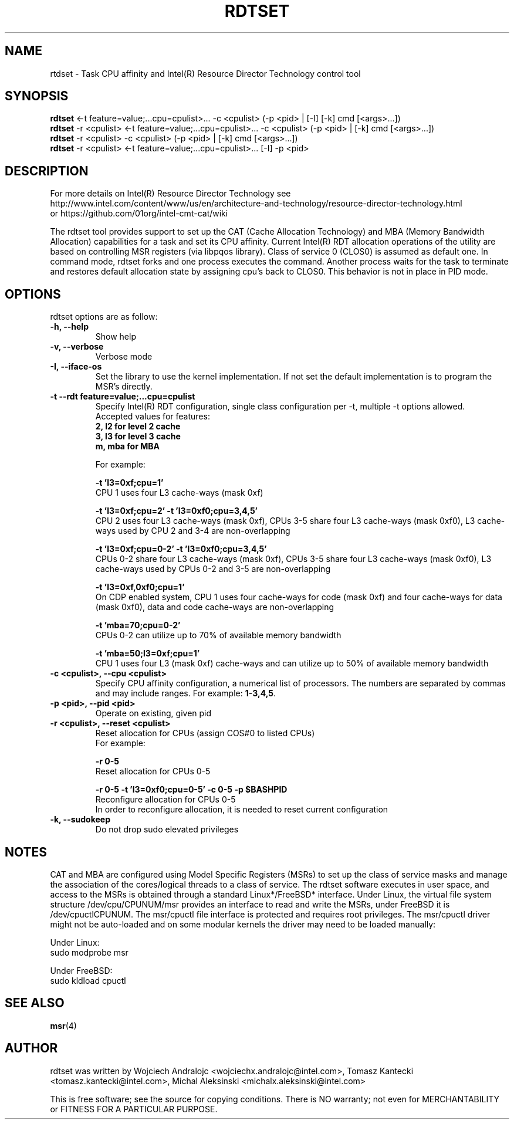 .\"                                      Hey, EMACS: -*- nroff -*-
.\" First parameter, NAME, should be all caps
.\" Second parameter, SECTION, should be 1-8, maybe w/ subsection
.\" other parameters are allowed: see man(7), man(1)
.TH RDTSET 8 "February 21, 2017"
.\" Please adjust this date whenever revising the manpage.
.\"
.\" Some roff macros, for reference:
.\" .nh        disable hyphenation
.\" .hy        enable hyphenation
.\" .ad l      left justify
.\" .ad b      justify to both left and right margins
.\" .nf        disable filling
.\" .fi        enable filling
.\" .br        insert line break
.\" .sp <n>    insert n+1 empty lines
.\" for manpage-specific macros, see man(7)
.SH NAME
rtdset \- Task CPU affinity and Intel(R) Resource Director Technology control tool
.br
.SH SYNOPSIS
.B rdtset
.RI "<-t feature=value;...cpu=cpulist>... -c <cpulist> (-p <pid> | [-I] [-k] cmd [<args>...])"
.br
.B rdtset
.RI "-r <cpulist> <-t feature=value;...cpu=cpulist>... -c <cpulist> (-p <pid> | [-k] cmd [<args>...])"
.br
.B rdtset
.RI "-r <cpulist> -c <cpulist> (-p <pid> | [-k] cmd [<args>...])"
.br
.B rdtset
.RI "-r <cpulist> <-t feature=value;...cpu=cpulist>... [-I] -p <pid>"
.SH DESCRIPTION
For more details on Intel(R) Resource Director Technology see
.br
http://www.intel.com/content/www/us/en/architecture-and-technology/resource-director-technology.html
.br
or https://github.com/01org/intel-cmt-cat/wiki
.PP
The rdtset tool provides support to set up the CAT (Cache Allocation Technology) and MBA (Memory
Bandwidth Allocation) capabilities for a task and set its CPU affinity. Current Intel(R) RDT allocation
operations of the utility are based on controlling MSR registers (via libpqos library). Class of service 0 (CLOS0)
is assumed as default one. In command mode, rdtset forks and one process executes the command. Another
process waits for the task to terminate and restores default allocation state by assigning cpu's back to CLOS0.
This behavior is not in place in PID mode.
.SH OPTIONS
rdtset options are as follow:
.TP
.B \-h, \-\-help
Show help
.TP
.B \-v, \-\-verbose
Verbose mode
.TP
.B \-I, \-\-iface-os
Set the library to use the kernel implementation. If not set the default implementation is to program the MSR's directly.
.TP
.B \-t\, \-\-rdt\ feature=value;...cpu=cpulist
Specify Intel(R) RDT configuration, single class configuration per -t, multiple -t options allowed.
.br
Accepted values for features:
.br
.B 2, l2   for level 2 cache
.br
.B 3, l3   for level 3 cache
.br
.B m, mba  for MBA

For example:

.B \-t\ 'l3=0xf;cpu=1'
.br
CPU 1 uses four L3 cache-ways (mask 0xf)

.B \-t\ 'l3=0xf;cpu=2' -t 'l3=0xf0;cpu=3,4,5'
.br
CPU 2 uses four L3 cache-ways (mask 0xf), CPUs 3-5 share four L3 cache-ways
(mask 0xf0), L3 cache-ways used by CPU 2 and 3-4 are non-overlapping

.B \-t\ 'l3=0xf;cpu=0-2' -t 'l3=0xf0;cpu=3,4,5'
.br
CPUs 0-2 share four L3 cache-ways (mask 0xf), CPUs 3-5 share four L3 cache-ways
(mask 0xf0), L3 cache-ways used by CPUs 0-2 and 3-5 are non-overlapping

.B \-t\ 'l3=0xf,0xf0;cpu=1'
.br
On CDP enabled system, CPU 1 uses four cache-ways for code (mask 0xf)
and four cache-ways for data (mask 0xf0),
data and code cache-ways are non-overlapping

.B \-t\ 'mba=70;cpu=0-2'
.br
CPUs 0-2 can utilize up to 70% of available memory bandwidth

.B \-t\ 'mba=50;l3=0xf;cpu=1'
.br
CPU 1 uses four L3 (mask 0xf) cache-ways and can utilize up to 50% of available memory bandwidth

.TP
.B \-c <cpulist>, \-\-cpu <cpulist>
Specify CPU affinity configuration, a numerical list of processors. The numbers
are separated by commas and may include ranges. For example:
.BR 1-3,4,5 .
.TP
.B \-p <pid>, \-\-pid <pid>
Operate on existing, given pid
.TP
.B \-r <cpulist>, \-\-reset <cpulist>
Reset allocation for CPUs (assign COS#0 to listed CPUs)
.br
For example:

.B \-r 0-5
.br
Reset allocation for CPUs 0-5

.B \-r 0-5 \-t\ 'l3=0xf0;cpu=0-5' \-c 0-5 \-p $BASHPID
.br
Reconfigure allocation for CPUs 0-5
.br
In order to reconfigure allocation, it is needed to reset current configuration

.TP
.B \-k, \-\-sudokeep
Do not drop sudo elevated privileges
.SH NOTES
.PP
CAT and MBA are configured using Model Specific Registers (MSRs)
to set up the class of service masks and manage
the association of the cores/logical threads to a class of service.
The rdtset software executes in user space, and access to the MSRs is
obtained through a standard Linux*/FreeBSD* interface.
Under Linux, the virtual file system structure /dev/cpu/CPUNUM/msr provides
an interface to read and write the MSRs, under FreeBSD it is /dev/cpuctlCPUNUM.
The msr/cpuctl file interface is protected and requires root
privileges. The msr/cpuctl driver might not be auto-loaded and on some
modular kernels the driver may need to be loaded manually:
.PP
Under Linux:
.br
sudo modprobe msr
.PP
Under FreeBSD:
.br
sudo kldload cpuctl
.SH SEE ALSO
.BR msr (4)
.SH AUTHOR
rdtset was written by Wojciech Andralojc <wojciechx.andralojc@intel.com>,
Tomasz Kantecki <tomasz.kantecki@intel.com>, Michal Aleksinski <michalx.aleksinski@intel.com>
.P
This is free software; see the source for copying conditions. There is NO
warranty; not even for MERCHANTABILITY or FITNESS FOR A PARTICULAR PURPOSE.
